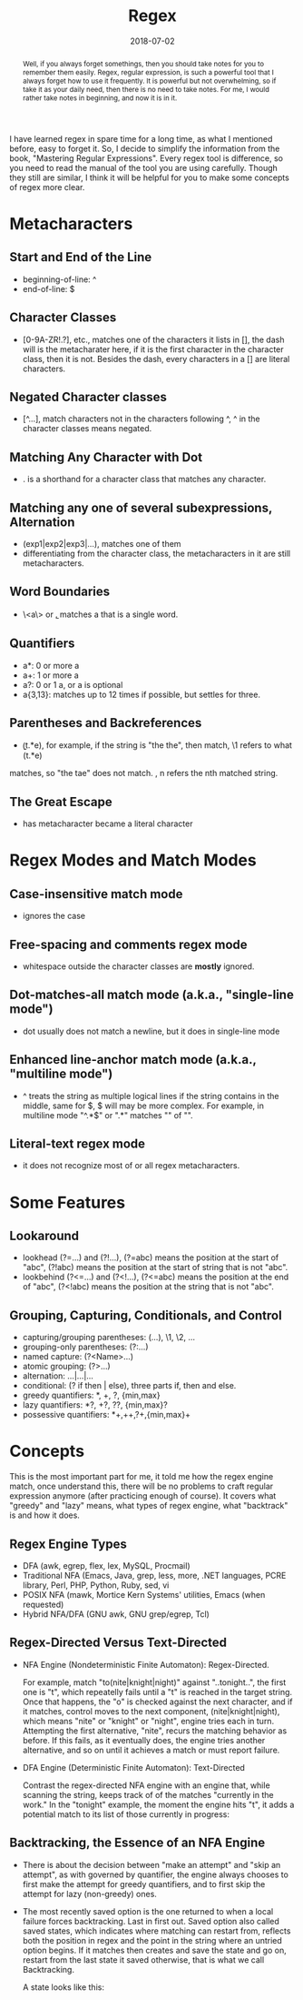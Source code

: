 #+title: Regex
#+date: 2018-07-02
#+index: Regex
#+tags: Regex Notes
#+begin_abstract
Well, if you always forget somethings, then you should take notes for you to remember them easily.
Regex, regular expression, is such a powerful tool that I always forget how to use it frequently.
It is powerful but not overwhelming, so if take it as your daily need, then there is no need to
take notes. For me, I would rather take notes in beginning, and now it is in it.
#+end_abstract
#+OPTIONS: ^:nil toc:t

I have learned regex in spare time for a long time, as what I mentioned before, easy to forget it.
So, I decide to simplify the information from the book, "Mastering Regular Expressions". Every regex
tool is difference, so you need to read the manual of the tool you are using carefully. Though they
still are similar, I think it will be helpful for you to make some concepts of regex more clear.

* Metacharacters

** Start and End of the Line
    - beginning-of-line: ^
    - end-of-line: $

** Character Classes
   - [0-9A-ZR!.?], etc., matches one of the characters it lists in [], the dash will is the metacharater
     here, if it is the first character in the character class, then it is not. Besides the dash, every
     characters in a [] are literal characters.

** Negated Character classes
   - [^...], match characters not in the characters following ^, ^ in the character classes means negated.

** Matching Any Character with Dot
   - . is a shorthand for a character class that matches any character.

** Matching any one of several subexpressions, Alternation
   - (exp1|exp2|exp3|...), matches one of them
   - differentiating from the character class, the metacharacters in it are still metacharacters.

** Word Boundaries
   - \<a\> or \ba\b, matches a that is a single word.

** Quantifiers
   - a*: 0 or more a
   - a+: 1 or more a
   - a?: 0 or 1 a, or a is optional
   - a{3,13}: matches up to 12 times if possible, but settles for three.

** Parentheses and Backreferences
   - \b(t.*e)\b \1, for example, if the string is "the the", then match, \1 refers to what (t.*e)
   matches, so "the tae" does not match. \n, n refers the nth matched string.

** The Great Escape
   - \metacharacter has metacharacter became a literal character

* Regex Modes and Match Modes
** Case-insensitive match mode
   - ignores the case

** Free-spacing and comments regex mode
   - whitespace outside the character classes are *mostly* ignored.

** Dot-matches-all match mode (a.k.a., "single-line mode")
   - dot usually does not match a newline, but it does in single-line mode
** Enhanced line-anchor match mode (a.k.a., "multiline mode")
   - ^ treats the string as multiple logical lines if the string contains in the middle, same for $,
     $ will may be more complex. For example, in multiline mode "^.*$" or ".*" matches "" of "\nb".

** Literal-text regex mode
   - it does not recognize most of or all regex metacharacters.

* Some Features
** Lookaround
  - lookhead (?=...) and (?!...), (?=abc) means the position at the start of "abc", (?!abc)
    means the position at the start of string that is not "abc".
  - lookbehind (?<=...) and (?<!...), (?<=abc) means the position at the end of "abc",
    (?<!abc) means the position at the string that is not "abc".

** Grouping, Capturing, Conditionals, and Control
   - capturing/grouping parentheses: (...), \1, \2, ...
   - grouping-only parentheses: (?:...)
   - named capture: (?<Name>...)
   - atomic grouping: (?>...)
   - alternation: ...|...|...
   - conditional: (? if then | else), three parts if, then and else.
   - greedy quantifiers: *, +, ?, {min,max}
   - lazy quantifiers: *?, +?, ??, {min,max}?
   - possessive quantifiers: *+,++,?+,{min,max}+

* Concepts
This is the most important part for me, it told me how the regex engine match, once understand this,
there will be no problems to craft regular expression anymore (after practicing enough of course). It
covers what "greedy" and "lazy" means, what types of regex engine, what "backtrack" is and how it does.

** Regex Engine Types
   - DFA (awk, egrep, flex, lex, MySQL, Procmail)
   - Traditional NFA (Emacs, Java, grep, less, more, .NET languages, PCRE library, Perl, PHP,
     Python, Ruby, sed, vi
   - POSIX NFA (mawk, Mortice Kern Systems' utilities, Emacs (when requested)
   - Hybrid NFA/DFA (GNU awk, GNU grep/egrep, Tcl)

** Regex-Directed Versus Text-Directed
   - NFA Engine (Nondeterministic Finite Automaton): Regex-Directed.

     For example, match "to(nite|knight|night)" against "..tonight..", the first one is "t", which
     repeatelly fails until a "t" is reached in the target string. Once that happens, the "o" is
     checked against the next character, and if it matches, control moves to the next component,
     (nite|knight|night), which means "nite" or "knight" or "night", engine tries each in turn.
     Attempting the first alternative, "nite", recurs the matching behavior as before. If this fails,
     as it eventually does, the engine tries another alternative, and so on until it achieves a match
     or must report failure.

   - DFA Engine (Deterministic Finite Automaton): Text-Directed

     Contrast the regex-directed NFA engine with an engine that, while scanning the string, keeps
     track of of the matches "currently in the work." In the "tonight" example, the moment the
     engine hits "t", it adds a potential match to its list of those currently in progress:

     [[file:../../../files/text-directed.png]]

** Backtracking, the Essence of an NFA Engine
   - There is about the decision between "make an attempt" and "skip an attempt", as with governed
     by quantifier, the engine always chooses to first make the attempt for greedy quantifiers, and
     to first skip the attempt for lazy (non-greedy) ones.

   - The most recently saved option is the one returned to when a local failure forces backtracking.
     Last in first out. Saved option also called saved states, which indicates where matching can
     restart from, reflects both the position in regex and the point in the string where an untried
     option begins. If it matches then creates and save the state and go on, restart from the last
     state it saved otherwise, that is what we call Backtracking.

     A state looks like this:

     [[file:../../../files/backtracking-state.png]]

